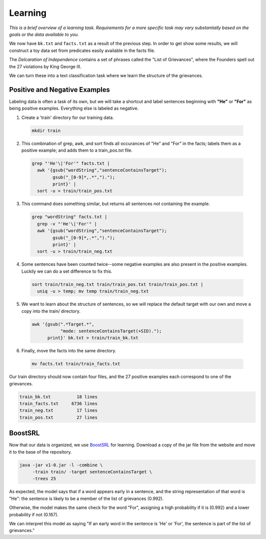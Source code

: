 ========
Learning
========

*This is a brief overview of a learning task. Requirements for a more specific task may vary substantially based on the goals or the data available to you.*

We now have ``bk.txt`` and ``facts.txt`` as a result of the previous step. In order to get show some results, we will construct a toy data set from predicates easily available in the facts file.

The *Delcaration of Independence* contains a set of phrases called the "List of Grievances", where the Founders spell out the 27 violations by King George III.

We can turn these into a text classification task where we learn the structure of the grievances.

Positive and Negative Examples
------------------------------

Labeling data is often a task of its own, but we will take a shortcut and label sentences beginning with **"He"** or **"For"** as being positive examples. Everything else is labeled as negative.

1. Create a 'train' directory for our training data.

  .. code-block:: bash

    mkdir train

2. This combination of grep, awk, and sort finds all occurances of "He" and "For" in the facts; labels them as a positive example; and adds them to a train_pos.txt file.

  .. code-block:: bash

    grep "'He'\|'For'" facts.txt |
      awk '{gsub("wordString","sentenceContainsTarget");
            gsub("_[0-9]*,.*",").");
            print}' |
      sort -u > train/train_pos.txt

3. This command does something similar, but returns all sentences *not* containing the example.

  .. code-block:: bash

    grep "wordString" facts.txt |
      grep -v "'He'\|'For'" |
      awk '{gsub("wordString","sentenceContainsTarget");
            gsub("_[0-9]*,.*",").");
            print}' |
      sort -u > train/train_neg.txt

4. Some sentences have been counted twice--some negative examples are also present in the positive examples. Luckily we can do a set difference to fix this.

  .. code-block:: bash

    sort train/train_neg.txt train/train_pos.txt train/train_pos.txt |
      uniq -u > temp; mv temp train/train_neg.txt

5. We want to learn about the structure of sentences, so we will replace the default target with our own and move a copy into the train/ directory.

  .. code-block:: bash

    awk '{gsub(".*Target.*",
               "mode: sentenceContainsTarget(+SID).");
          print}' bk.txt > train/train_bk.txt

6. Finally, move the facts into the same directory.

  .. code-block:: bash

    mv facts.txt train/train_facts.txt

Our train directory should now contain four files, and the 27 positive examples each correspond to one of the grievances.

.. code-block:: bash

  train_bk.txt          18 lines
  train_facts.txt     6736 lines
  train_neg.txt         17 lines
  train_pos.txt         27 lines

BoostSRL
--------

Now that our data is organized, we use `BoostSRL <https://starling.utdallas.edu/software/boostsrl/>`_ for learning. Download a copy of the jar file from the website and move it to the base of the repository.

.. code-block:: bash

  java -jar v1-0.jar -l -combine \
       -train train/ -target sentenceContainsTarget \
       -trees 25

.. image:: ../_static/img/list_of_grievances.png

As expected, the model says that if a word appears early in a sentence, and the string representation of that word is "He": the sentence is likely to be a member of the list of grievances (0.992).

Otherwise, the model makes the same check for the word "For", assigning a high probability if it is (0.992) and a lower probability if not (0.167).

We can interpret this model as saying "If an early word in the sentence is 'He' or 'For', the sentence is part of the list of grievances."
